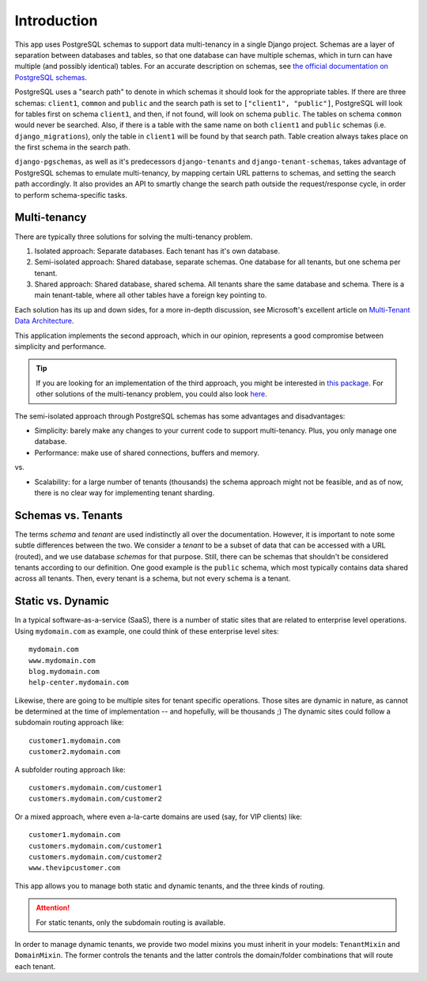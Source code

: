 Introduction
============

This app uses PostgreSQL schemas to support data multi-tenancy in a single
Django project. Schemas are a layer of separation between databases and tables,
so that one database can have multiple schemas, which in turn can have multiple
(and possibly identical) tables. For an accurate description on schemas, see
`the official documentation on PostgreSQL schemas`_.

.. _the official documentation on PostgreSQL schemas: http://www.postgresql.org/docs/9.1/static/ddl-schemas.html

PostgreSQL uses a "search path" to denote in which schemas it should look for
the appropriate tables. If there are three schemas: ``client1``, ``common`` and
``public`` and the search path is set to ``["client1", "public"]``, PostgreSQL
will look for tables first on schema ``client1``, and then, if not found, will
look on schema ``public``. The tables on schema ``common`` would never be
searched. Also, if there is a table with the same name on both ``client1`` and
``public`` schemas (i.e. ``django_migrations``), only the table in ``client1``
will be found by that search path.  Table creation always takes place on the
first schema in the search path.

``django-pgschemas``, as well as it's predecessors ``django-tenants`` and
``django-tenant-schemas``, takes advantage of PostgreSQL schemas to emulate
multi-tenancy, by mapping certain URL patterns to schemas, and setting the
search path accordingly. It also provides an API to smartly change the search
path outside the request/response cycle, in order to perform schema-specific
tasks.

Multi-tenancy
-------------

There are typically three solutions for solving the multi-tenancy problem.

1. Isolated approach: Separate databases. Each tenant has it's own database.

2. Semi-isolated approach: Shared database, separate schemas. One database for
   all tenants, but one schema per tenant.

3. Shared approach: Shared database, shared schema. All tenants share the same
   database and schema. There is a main tenant-table, where all other tables
   have a foreign key pointing to.

Each solution has its up and down sides, for a more in-depth discussion, see
Microsoft's excellent article on `Multi-Tenant Data Architecture`_.

.. _Multi-Tenant Data Architecture: http://msdn.microsoft.com/en-us/library/aa479086.aspx

This application implements the second approach, which in our opinion,
represents a good compromise between simplicity and performance.

.. tip::

    If you are looking for an implementation of the third approach, you might be
    interested in `this package`_. For other solutions of the multi-tenancy
    problem, you could also look `here`_.

.. _this package: https://github.com/cistusdata/django-multitenant
.. _here: https://djangopackages.org/grids/g/multi-tenancy/

The semi-isolated approach through PostgreSQL schemas has some advantages and
disadvantages:

* Simplicity: barely make any changes to your current code to support
  multi-tenancy. Plus, you only manage one database.
* Performance: make use of shared connections, buffers and memory.

vs.

* Scalability: for a large number of tenants (thousands) the schema approach
  might not be feasible, and as of now, there is no clear way for implementing
  tenant sharding.

Schemas vs. Tenants
-------------------

The terms *schema* and *tenant* are used indistinctly all over the
documentation. However, it is important to note some subtle differences between
the two. We consider a *tenant* to be a subset of data that can be accessed
with a URL (routed), and we use database *schemas* for that purpose. Still,
there can be schemas that shouldn't be considered tenants according to our
definition. One good example is the ``public`` schema, which most typically
contains data shared across all tenants. Then, every tenant is a schema, but
not every schema is a tenant.

Static vs. Dynamic
------------------

In a typical software-as-a-service (SaaS), there is a number of static sites
that are related to enterprise level operations. Using ``mydomain.com`` as
example, one could think of these enterprise level sites::

    mydomain.com
    www.mydomain.com
    blog.mydomain.com
    help-center.mydomain.com

Likewise, there are going to be multiple sites for tenant specific operations.
Those sites are dynamic in nature, as cannot be determined at the time of
implementation -- and hopefully, will be thousands ;) The dynamic sites could
follow a subdomain routing approach like::

    customer1.mydomain.com
    customer2.mydomain.com

A subfolder routing approach like::

    customers.mydomain.com/customer1
    customers.mydomain.com/customer2

Or a mixed approach, where even a-la-carte domains are used (say, for VIP
clients) like::

    customer1.mydomain.com
    customers.mydomain.com/customer1
    customers.mydomain.com/customer2
    www.thevipcustomer.com

This app allows you to manage both static and dynamic tenants, and the three
kinds of routing.

.. attention::

    For static tenants, only the subdomain routing is available.

In order to manage dynamic tenants, we provide two model mixins you must
inherit in your models: ``TenantMixin`` and ``DomainMixin``. The former
controls the tenants and the latter controls the domain/folder combinations
that will route each tenant.
